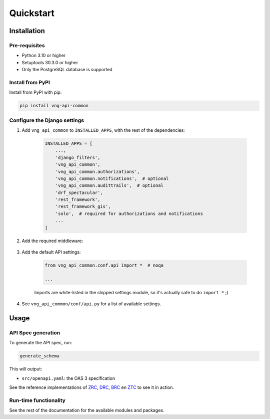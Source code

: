 ==========
Quickstart
==========

Installation
============

Pre-requisites
--------------

* Python 3.10 or higher
* Setuptools 30.3.0 or higher
* Only the PostgreSQL database is supported

Install from PyPI
-----------------

Install from PyPI with pip:

.. code-block:: bash

    pip install vng-api-common

Configure the Django settings
-----------------------------

1. Add ``vng_api_common`` to ``INSTALLED_APPS``, with the rest of the dependencies:

    .. code-block:: python

        INSTALLED_APPS = [
            ...,
            'django_filters',
            'vng_api_common',
            'vng_api_common.authorizations',
            'vng_api_common.notifications',  # optional
            'vng_api_common.audittrails',  # optional
            'drf_spectacular',
            'rest_framework',
            'rest_framework_gis',
            'solo',  # required for authorizations and notifications
            ...
        ]

2. Add the required middleware:

    .. code-block:: python
       :linenos:
       :emphasize-lines: 7,10

        MIDDLEWARE = [
            'django.middleware.security.SecurityMiddleware',
            'django.contrib.sessions.middleware.SessionMiddleware',
            'django.middleware.common.CommonMiddleware',
            'django.middleware.csrf.CsrfViewMiddleware',
            'django.contrib.auth.middleware.AuthenticationMiddleware',
            'vng_api_common.authorizations.middleware.AuthMiddleware',
            'django.contrib.messages.middleware.MessageMiddleware',
            'django.middleware.clickjacking.XFrameOptionsMiddleware',
            'vng_api_common.middleware.APIVersionHeaderMiddleware',
        ]

3. Add the default API settings:

    .. code-block:: python

        from vng_api_common.conf.api import *  # noqa

        ...

    Imports are white-listed in the shipped settings module, so it's actually
    safe to do ``import *`` ;)

4. See ``vng_api_common/conf/api.py`` for a list of available settings.


Usage
=====

API Spec generation
-------------------

To generate the API spec, run:

.. code-block:: bash

    generate_schema

This will output:

* ``src/openapi.yaml``: the OAS 3 specification

See the reference implementations of `ZRC`_, `DRC`_, `BRC`_ en `ZTC`_ to see it
in action.

Run-time functionality
----------------------

See the rest of the documentation for the available modules and packages.

.. _ZRC: https://github.com/VNG-Realisatie/zaken-api
.. _DRC: https://github.com/VNG-Realisatie/documenten-api
.. _ZTC: https://github.com/VNG-Realisatie/catalogi-api
.. _BRC: https://github.com/VNG-Realisatie/besluiten-api

